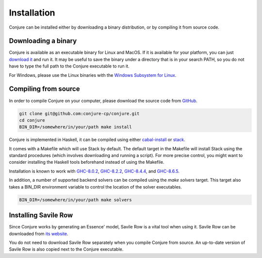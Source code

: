 
.. _installation:

Installation
============

Conjure can be installed either by downloading a binary distribution, or by compiling it from source code.

Downloading a binary
--------------------

Conjure is available as an executable binary for Linux and MacOS.
If it is available for your platform, you can just `download it <https://www.github.com/conjure-cp/conjure/releases/latest>`_ and run it.
It may be useful to save the binary under a directory that is in your search PATH, so you do not have to type the full path to the Conjure executable to run it.

For Windows, please use the Linux binaries with the
`Windows Subsystem for Linux <https://en.wikipedia.org/wiki/Windows_Subsystem_for_Linux>`_.


Compiling from source
---------------------

In order to compile Conjure on your computer, please download the source code from `GitHub <https://github.com/conjure-cp/conjure>`_.

.. code-block:: bash

    git clone git@github.com:conjure-cp/conjure.git
    cd conjure
    BIN_DIR=/somewhere/in/your/path make install

Conjure is implemented in Haskell, it can be compiled using either `cabal-install <http://wiki.haskell.org/Cabal-Install>`_ or `stack <https://docs.haskellstack.org/en/stable/README/>`_.

It comes with a Makefile which will use Stack by default.
The default target in the Makefile will install Stack using the standard procedures (which involves downloading and running a script).
For more precise control, you might want to consider installing the Haskell tools beforehand instead of using the Makefile.

Installation is known to work with
`GHC-8.0.2 <http://www.haskell.org/ghc/download_ghc_8_0_2.html>`_,
`GHC-8.2.2 <http://www.haskell.org/ghc/download_ghc_8_2_2.html>`_,
`GHC-8.4.4 <http://www.haskell.org/ghc/download_ghc_8_4_4.html>`_, and
`GHC-8.6.5 <http://www.haskell.org/ghc/download_ghc_8_6_5.html>`_.

In addition, a number of supported backend solvers can be compiled using the `make solvers` target.
This target also takes a BIN_DIR environment variable to control the location of the solver executables.

.. code-block:: bash

    BIN_DIR=/somewhere/in/your/path make solvers

Installing Savile Row
---------------------

Since Conjure works by generating an Essence' model, Savile Row is a vital tool when using it.
Savile Row can be downloaded from `its website <http://savilerow.cs.st-andrews.ac.uk>`_.

You do not need to download Savile Row separately when you compile Conjure from source.
An up-to-date version of Savile Row is also copied next to the Conjure executable.


